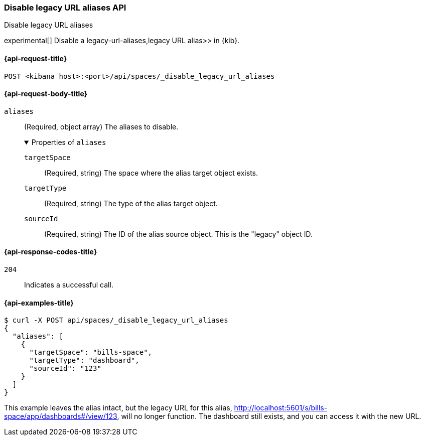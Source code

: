 [[spaces-api-disable-legacy-url-aliases]]
=== Disable legacy URL aliases API
++++
<titleabbrev>Disable legacy URL aliases</titleabbrev>
++++

experimental[] Disable a  legacy-url-aliases,legacy URL alias>> in {kib}.

[[spaces-api-disable-legacy-url-aliases-request]]
==== {api-request-title}

`POST <kibana host>:<port>/api/spaces/_disable_legacy_url_aliases`

[role="child_attributes"]
[[spaces-api-disable-legacy-url-aliases-request-body]]
==== {api-request-body-title}

`aliases`::
  (Required, object array) The aliases to disable.
+
.Properties of `aliases`
[%collapsible%open]
=====
  `targetSpace`:::
    (Required, string) The space where the alias target object exists.

  `targetType`:::
    (Required, string) The type of the alias target object.

  `sourceId`:::
    (Required, string) The ID of the alias source object. This is the "legacy" object ID.
=====

[[spaces-api-disable-legacy-url-aliases-response-codes]]
==== {api-response-codes-title}

`204`::
  Indicates a successful call.

[[spaces-api-disable-legacy-url-aliases-example]]
==== {api-examples-title}

[source,sh]
--------------------------------------------------
$ curl -X POST api/spaces/_disable_legacy_url_aliases
{
  "aliases": [
    {
      "targetSpace": "bills-space",
      "targetType": "dashboard",
      "sourceId": "123"
    }
  ]
}
--------------------------------------------------
// KIBANA

This example leaves the alias intact, but the legacy URL for this alias, http://localhost:5601/s/bills-space/app/dashboards#/view/123, will
no longer function. The dashboard still exists, and you can access it with the new URL.